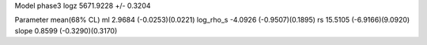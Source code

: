 Model phase3
logz            5671.9228 +/- 0.3204

Parameter            mean(68% CL)
ml                   2.9684 (-0.0253)(0.0221)
log_rho_s            -4.0926 (-0.9507)(0.1895)
rs                   15.5105 (-6.9166)(9.0920)
slope                0.8599 (-0.3290)(0.3170)
